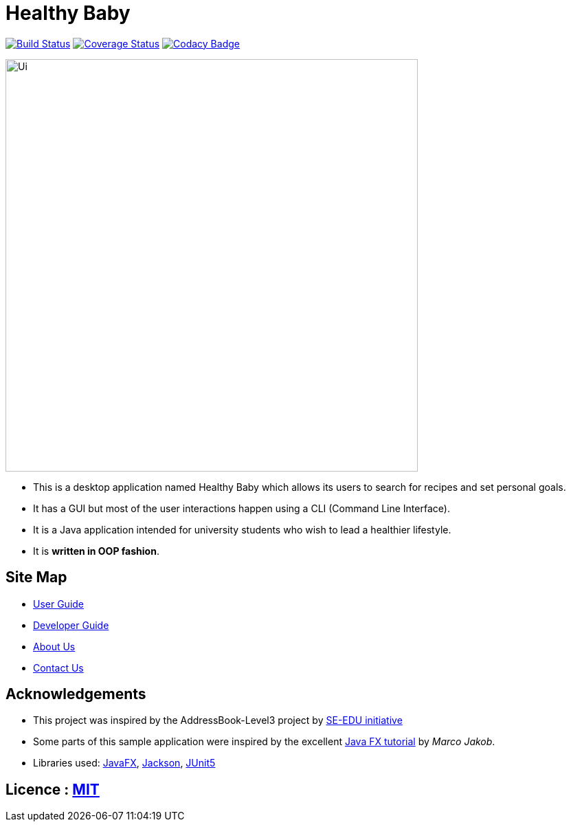 = Healthy Baby
ifdef::env-github,env-browser[:relfileprefix: docs/]

https://travis-ci.org/AY1920S2-CS2103T-T10-1/main[image:https://travis-ci.org/AY1920S2-CS2103T-T10-1/main.svg?branch=master[Build Status]]
https://coveralls.io/github/AY1920S2-CS2103T-T10-1/main/badge.svg?branch=master[image:https://coveralls.io/repos/github/se-edu/addressbook-level3/badge.svg?branch=master[Coverage Status]]
https://www.codacy.com/app/damith/addressbook-level3?utm_source=github.com&utm_medium=referral&utm_content=se-edu/addressbook-level3&utm_campaign=Badge_Grade[image:https://api.codacy.com/project/badge/Grade/fc0b7775cf7f4fdeaf08776f3d8e364a[Codacy Badge]]


ifdef::env-github[]
image::docs/images/Ui.png[width="600"]
endif::[]

ifndef::env-github[]
image::images/Ui.png[width="600"]
endif::[]

* This is a desktop application named Healthy Baby which allows its users to search for recipes and set personal goals.
* It has a GUI but most of the user interactions happen using a CLI (Command Line Interface).
* It is a Java application intended for university students who wish to lead a healthier lifestyle.
* It is *written in OOP fashion*.

== Site Map

* <<UserGuide#, User Guide>>
* <<DeveloperGuide#, Developer Guide>>
* <<AboutUs#, About Us>>
* <<ContactUs#, Contact Us>>

== Acknowledgements

* This project was inspired by the AddressBook-Level3 project by https://se-education.org[SE-EDU initiative]
* Some parts of this sample application were inspired by the excellent http://code.makery.ch/library/javafx-8-tutorial/[Java FX tutorial] by
_Marco Jakob_.
* Libraries used: https://openjfx.io/[JavaFX], https://github.com/FasterXML/jackson[Jackson], https://github.com/junit-team/junit5[JUnit5]

== Licence : link:LICENSE[MIT]

